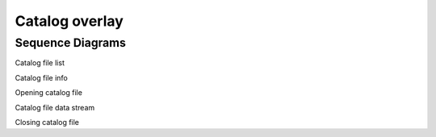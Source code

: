 .. _catalog-overlay:

Catalog overlay
---------------

.. _Sequence Diagrams:

Sequence Diagrams
~~~~~~~~~~~~~~~~~

Catalog file list

.. uml::
    
    skinparam style strictuml
    hide footbox
    title Changing Catalog File browser sub-directory
    
    actor User
    box "Client-side" #EDEDED
    participant Frontend
    end box
    
    box "Server-side" #lightblue
    participant Backend
    end box
    activate Frontend
    User -> Frontend : Selects sub-directory
    Frontend -> Backend : CATALOG_FILE_LIST_REQUEST
    activate Backend
    Backend -> Backend : Finds file in \n sub-directory
    Frontend <-- Backend : CATALOG_FILE_LIST_RESPONSE
    deactivate Backend
    User <-- Frontend : Displays updated \n file browser
    deactivate Frontend
    

Catalog file info

.. uml::
    
    skinparam style strictuml
    hide footbox
    title Fetching Catalog File Info
    
    actor User
    box "Client-side" #EDEDED
    participant Frontend
    end box
    
    box "Server-side" #lightblue
    participant Backend
    end box
    activate Frontend
    User -> Frontend : Selects file
    Frontend -> Backend : CATALOG_FILE_INFO_REQUEST
    activate Backend
    Backend -> Backend : Analyzes XML file
    Frontend <-- Backend : CATALOG_FILE_INFO_RESPONSE
    deactivate Backend
    User <-- Frontend : Displays catalog info\n for user selected file
    deactivate Frontend
    

Opening catalog file

.. uml::
    
    skinparam style strictuml
    hide footbox
    title Opening Catalog File
    
    actor User
    box "Client-side" #EDEDED
    participant Frontend
    end box
    
    box "Server-side" #lightblue
    participant Backend
    end box
    activate Frontend
    group File Load
        alt Loads file 
            User -> Frontend : Loads catalog file
            Frontend -> Backend : OPEN_CATALOG_FILE
            activate Backend
            Backend -> Backend : Analyzes XML file
            Backend --> Frontend : OPEN_CATALOG_FILE_AFK
            deactivate Backend
            Frontend -> Frontend : Loads preview data \n into catalog widget
            Frontend -> User : Opens catalog widget \n with selected file
        else can not catalog open file
            User -> Frontend : Loads catalog file
            Frontend -> Backend : OPEN_CATALOG_FILE
            activate Backend
            Backend -> Backend : Analyzes XML file
            Backend --> Frontend : OPEN_CATALOG_FILE_AFK
            deactivate Backend 
            Frontend -> User : Displays error message
        end
    end
    deactivate Frontend
    

Catalog file data stream

.. uml::
    
    skinparam style strictuml
    hide footbox
    title Catalog data stream
    
    actor User
    box "Client-side" #EDEDED
    participant Frontend
    end box
    
    box "Server-side" #lightblue
    participant Backend
    end box
    activate Frontend
        group Catalog Widget
        User -> Frontend : Applies filters
        Frontend -> Backend : CATALOG_FILTER_REQUEST
        activate Backend
        Backend -> Backend : Filters catalog data
        Backend --> Frontend : CATALOG_FILTER_RESPONSE (preview data)
        deactivate Backend
        Frontend -> User : updates catalog table \n view with preview data
    
        User -> Frontend : Applies sort
        Frontend -> Backend : CATALOG_FILTER_REQUEST
        activate Backend
        Backend -> Backend : sorts catalog data
        Backend --> Frontend : CATALOG_FILTER_RESPONSE (preview data)
        deactivate Backend
        Frontend -> User : updates catalog table \n view with preview data
    
        User -> Frontend : addes displayed column
        Frontend -> Backend : CATALOG_FILTER_REQUEST
        activate Backend
        Backend -> Backend : addes column data
        Backend --> Frontend : CATALOG_FILTER_RESPONSE (preview data)
        deactivate Backend
        Frontend -> User : updates catalog table \n view with preview data
    
        User -> Frontend : requests more data \n (scroll in table view)
        Frontend -> Backend : CATALOG_FILTER_REQUEST
        activate Backend
        Backend -> Backend : addes more data
        Backend --> Frontend : CATALOG_FILTER_RESPONSE (request data)
        deactivate Backend
        Frontend -> User : updates catalog table
    
        User -> Frontend : loads all catalog \n data into image \n viewer or subplots
        Frontend -> Backend : CATALOG_FILTER_REQUEST
        activate Backend
        Backend -> Backend : begins calculation
        Backend --> Frontend : CATALOG_FILTER_RESPONSE (partial)
        Frontend -> User : updates catalog table, \n image viewer or subplots
        Backend -> Backend : continues calculation
        Backend --> Frontend : CATALOG_FILTER_RESPONSE (partial)
        Frontend -> User : updates catalog table, \n image viewer or subplots
        Backend -> Backend : completes calculation
        Backend --> Frontend : CATALOG_FILTER_RESPONSE (complete)
        deactivate Backend
        Frontend -> User : updates catalog table, \n image viewer or subplots
        end
    deactivate Frontend
    

Closing catalog file

.. uml::
    
    skinparam style strictuml
    hide footbox
    title Closing Catalog File
    
    actor User
    box "Client-side" #EDEDED
    participant Frontend
    end box
    
    box "Server-side" #lightblue
    participant Backend
    end box
    activate Frontend
    User -> Frontend : Closes catalog file
    Frontend -> Backend : CATALOG_CLOSE_FILE
    activate Backend
    Backend -> Backend : Closes file
    deactivate Backend 
    Frontend <-- Frontend : Removes catalog \n table view, \n image view and \n subplots view
    User <-- Frontend : Displays next \n avaliable catalog file \n which associated with \n current actived frame
    deactivate Frontend
    


